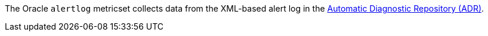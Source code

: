 The Oracle `alertlog` metricset collects data from the XML-based alert log in the https://docs.oracle.com/cd/B28359_01/server.111/b28310/diag001.htm#ADMIN11260[Automatic Diagnostic Repository (ADR)].
